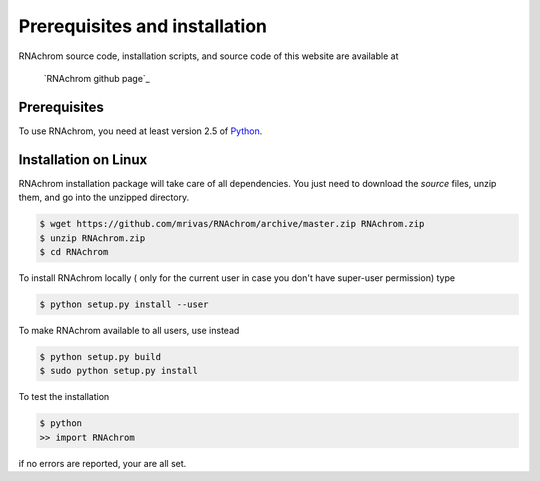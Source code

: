 .. _installation:

******************************
Prerequisites and installation
******************************

RNAchrom source code, installation scripts, and source code of this website are available at

	`RNAchrom github page`_

.. _nucChIP github page: https://github.com/mrivas/RNAchrom

Prerequisites
=============

To use RNAchrom, you need at least version 2.5 of `Python <http://www.python.org/>`_.


Installation on Linux
=====================

RNAchrom installation package will take care of all dependencies. You just need to download the *source* files, unzip them, and go into the unzipped directory.

.. code-block:: bash

   $ wget https://github.com/mrivas/RNAchrom/archive/master.zip RNAchrom.zip
   $ unzip RNAchrom.zip
   $ cd RNAchrom

To install RNAchrom locally ( only for the current user in case you don't have super-user permission) type

.. code-block:: bash

   $ python setup.py install --user

To make RNAchrom available to all users, use instead

.. code-block:: bash

   $ python setup.py build
   $ sudo python setup.py install

To test the installation

.. code-block:: bash

   $ python
   >> import RNAchrom

if no errors are reported, your are all set.

